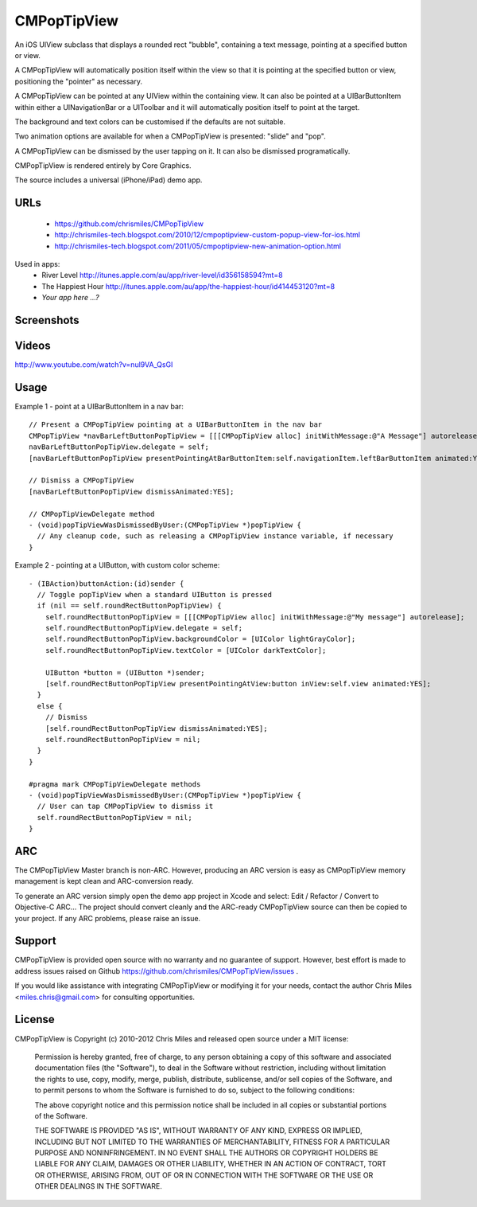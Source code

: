 CMPopTipView
============

An iOS UIView subclass that displays a rounded rect "bubble", containing
a text message, pointing at a specified button or view.

A CMPopTipView will automatically position itself within the view so that
it is pointing at the specified button or view, positioning the "pointer"
as necessary.

A CMPopTipView can be pointed at any UIView within the containing view.
It can also be pointed at a UIBarButtonItem within either a UINavigationBar
or a UIToolbar and it will automatically position itself to point at the
target.

The background and text colors can be customised if the defaults are not
suitable.

Two animation options are available for when a CMPopTipView is presented:
"slide" and "pop".

A CMPopTipView can be dismissed by the user tapping on it.  It can also
be dismissed programatically.

CMPopTipView is rendered entirely by Core Graphics.

The source includes a universal (iPhone/iPad) demo app.


URLs
----

 * https://github.com/chrismiles/CMPopTipView
 * http://chrismiles-tech.blogspot.com/2010/12/cmpoptipview-custom-popup-view-for-ios.html
 * http://chrismiles-tech.blogspot.com/2011/05/cmpoptipview-new-animation-option.html

Used in apps:
 * River Level http://itunes.apple.com/au/app/river-level/id356158594?mt=8
 * The Happiest Hour http://itunes.apple.com/au/app/the-happiest-hour/id414453120?mt=8
 * *Your app here ...?*


Screenshots
-----------

|iphone_demo_1| |iphone_demo_2| |ipad_demo_1|

.. |iphone_demo_1| image:: http://farm5.static.flickr.com/4005/5191641030_2b93a4a559.jpg
.. |iphone_demo_2| image:: http://farm5.static.flickr.com/4112/5191046667_109a98dfc7.jpg
.. |ipad_demo_1| image:: http://farm6.static.flickr.com/5170/5266199718_4720c56384.jpg


Videos
------

http://www.youtube.com/watch?v=nul9VA_QsGI


Usage
-----

Example 1 - point at a UIBarButtonItem in a nav bar::

  // Present a CMPopTipView pointing at a UIBarButtonItem in the nav bar
  CMPopTipView *navBarLeftButtonPopTipView = [[[CMPopTipView alloc] initWithMessage:@"A Message"] autorelease];
  navBarLeftButtonPopTipView.delegate = self;
  [navBarLeftButtonPopTipView presentPointingAtBarButtonItem:self.navigationItem.leftBarButtonItem animated:YES];
  
  // Dismiss a CMPopTipView
  [navBarLeftButtonPopTipView dismissAnimated:YES];
  
  // CMPopTipViewDelegate method
  - (void)popTipViewWasDismissedByUser:(CMPopTipView *)popTipView {
    // Any cleanup code, such as releasing a CMPopTipView instance variable, if necessary
  }


Example 2 - pointing at a UIButton, with custom color scheme::

  - (IBAction)buttonAction:(id)sender {
    // Toggle popTipView when a standard UIButton is pressed
    if (nil == self.roundRectButtonPopTipView) {
      self.roundRectButtonPopTipView = [[[CMPopTipView alloc] initWithMessage:@"My message"] autorelease];
      self.roundRectButtonPopTipView.delegate = self;
      self.roundRectButtonPopTipView.backgroundColor = [UIColor lightGrayColor];
      self.roundRectButtonPopTipView.textColor = [UIColor darkTextColor];

      UIButton *button = (UIButton *)sender;
      [self.roundRectButtonPopTipView presentPointingAtView:button inView:self.view animated:YES];
    }
    else {
      // Dismiss
      [self.roundRectButtonPopTipView dismissAnimated:YES];
      self.roundRectButtonPopTipView = nil;
    }
  }

  #pragma mark CMPopTipViewDelegate methods
  - (void)popTipViewWasDismissedByUser:(CMPopTipView *)popTipView {
    // User can tap CMPopTipView to dismiss it
    self.roundRectButtonPopTipView = nil;
  }


ARC
---

The CMPopTipView Master branch is non-ARC. However, producing an ARC version is easy as CMPopTipView memory management is kept clean and ARC-conversion ready.

To generate an ARC version simply open the demo app project in Xcode and select: Edit / Refactor / Convert to Objective-C ARC... The project should convert cleanly and the ARC-ready CMPopTipView source can then be copied to your project. If any ARC problems, please raise an issue.


Support
-------

CMPopTipView is provided open source with no warranty and no guarantee
of support. However, best effort is made to address issues raised on Github
https://github.com/chrismiles/CMPopTipView/issues .

If you would like assistance with integrating CMPopTipView or modifying
it for your needs, contact the author Chris Miles <miles.chris@gmail.com> for consulting
opportunities.


License
-------

CMPopTipView is Copyright (c) 2010-2012 Chris Miles and released open source
under a MIT license:

    Permission is hereby granted, free of charge, to any person obtaining a copy
    of this software and associated documentation files (the "Software"), to deal
    in the Software without restriction, including without limitation the rights
    to use, copy, modify, merge, publish, distribute, sublicense, and/or sell
    copies of the Software, and to permit persons to whom the Software is
    furnished to do so, subject to the following conditions:

    The above copyright notice and this permission notice shall be included in
    all copies or substantial portions of the Software.

    THE SOFTWARE IS PROVIDED "AS IS", WITHOUT WARRANTY OF ANY KIND, EXPRESS OR
    IMPLIED, INCLUDING BUT NOT LIMITED TO THE WARRANTIES OF MERCHANTABILITY,
    FITNESS FOR A PARTICULAR PURPOSE AND NONINFRINGEMENT. IN NO EVENT SHALL THE
    AUTHORS OR COPYRIGHT HOLDERS BE LIABLE FOR ANY CLAIM, DAMAGES OR OTHER
    LIABILITY, WHETHER IN AN ACTION OF CONTRACT, TORT OR OTHERWISE, ARISING FROM,
    OUT OF OR IN CONNECTION WITH THE SOFTWARE OR THE USE OR OTHER DEALINGS IN
    THE SOFTWARE.
